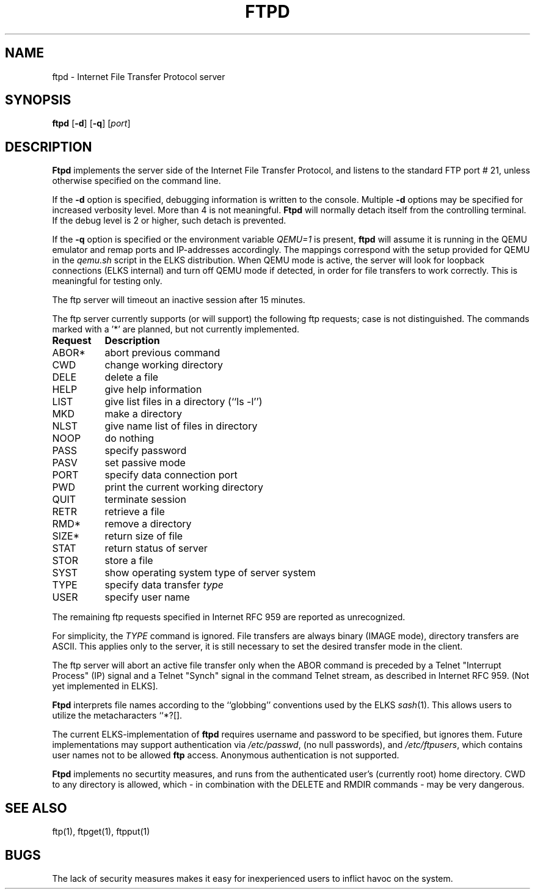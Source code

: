 .TH FTPD 8 ELKS
.SH NAME
ftpd \- Internet File Transfer Protocol server
.SH SYNOPSIS
.B ftpd
.RB [ \-d ]
.RB [ \-q ]
.RI [ port ]
.SH DESCRIPTION
.B Ftpd
implements the server side of the Internet File Transfer Protocol,
and listens to the standard FTP port # 21, unless otherwise specified on the command line.
.PP
If the 
.B \-d
option is specified,
debugging information is written to the console. Multiple 
.B \-d
options may be specified for increased verbosity level. More than 4 is not meaningful.
.B Ftpd
will normally detach itself from the controlling terminal. If the debug level is 2 or higher, such detach is prevented. 
.PP
If the
.B \-q
option is specified or the environment variable 
.I QEMU=1 
is present,
.B ftpd
will assume it is running in the QEMU emulator and remap ports and IP-addresses accordingly.
The mappings correspond with the setup provided for QEMU in the 
.I qemu.sh
script in the ELKS distribution. When QEMU mode is active, the server 
will look for loopback connections (ELKS internal) and turn off QEMU mode 
if detected, in order for file transfers to work correctly. This is meaningful for testing only.
.PP
The ftp server
will timeout an inactive session after 15 minutes. 
.PP
The ftp server currently supports (or will support) the following ftp
requests; case is not distinguished. The commands marked with a '*' are planned, but not currently implemented.
.PP
.nf
.ta \w'Request        'u
\fBRequest	Description\fP
ABOR*	abort previous command
CWD	change working directory
DELE	delete a file
HELP	give help information
LIST	give list files in a directory (``ls -l'')
MKD	make a directory
NLST	give name list of files in directory 
NOOP	do nothing
PASS	specify password
PASV	set passive mode
PORT	specify data connection port
PWD	print the current working directory
QUIT	terminate session
RETR	retrieve a file
RMD*	remove a directory
SIZE*	return size of file
STAT	return status of server
STOR	store a file
SYST	show operating system type of server system
TYPE	specify data transfer \fItype\fP
USER	specify user name
.fi
.PP
The remaining ftp requests specified in Internet RFC 959 are
reported as unrecognized.
.PP
For simplicity, the 
.I TYPE
command is ignored. File transfers are always binary (IMAGE mode), directory transfers are ASCII.
This applies only to the server, it is still necessary to set the desired transfer mode in the client.
.PP
The ftp server will abort an active file transfer only when the
ABOR command is preceded by a Telnet "Interrupt Process" (IP)
signal and a Telnet "Synch" signal in the command Telnet stream,
as described in Internet RFC 959. (Not yet implemented in ELKS].
.PP
.B Ftpd
interprets file names according to the ``globbing''
conventions used by the ELKS 
.IR sash (1).
This allows users to utilize the metacharacters ``*?[].
.PP
The current ELKS-implementation of 
.B ftpd
requires username and password to be specified, but ignores them. 
Future implementations may support authentication via 
.IR /etc/passwd ,
(no null passwords), and 
.IR /etc/ftpusers ,
which contains user names not to be allowed 
.B ftp 
access.
Anonymous authentication is not supported.
.PP
.B Ftpd
implements no securtity measures, and runs from the authenticated user's (currently root) home directory.
CWD to any directory is allowed, which - in combination with the DELETE and RMDIR commands - may be very dangerous.
.SH "SEE ALSO"
ftp(1), ftpget(1), ftpput(1)
.SH BUGS
The lack of security measures makes it easy for inexperienced users to inflict havoc on the system.
